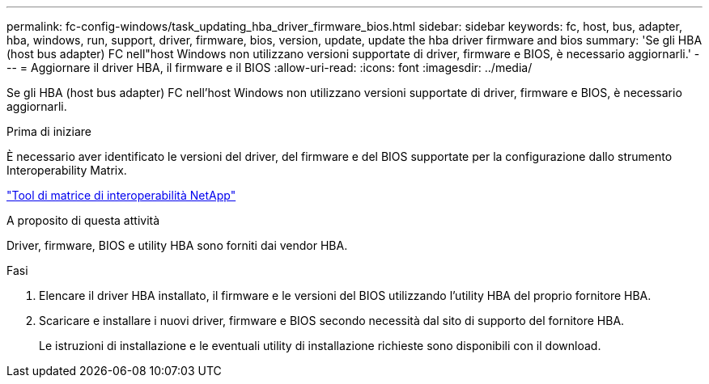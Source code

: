 ---
permalink: fc-config-windows/task_updating_hba_driver_firmware_bios.html 
sidebar: sidebar 
keywords: fc, host, bus, adapter, hba, windows, run, support, driver, firmware, bios, version, update, update the hba driver firmware and bios 
summary: 'Se gli HBA (host bus adapter) FC nell"host Windows non utilizzano versioni supportate di driver, firmware e BIOS, è necessario aggiornarli.' 
---
= Aggiornare il driver HBA, il firmware e il BIOS
:allow-uri-read: 
:icons: font
:imagesdir: ../media/


[role="lead"]
Se gli HBA (host bus adapter) FC nell'host Windows non utilizzano versioni supportate di driver, firmware e BIOS, è necessario aggiornarli.

.Prima di iniziare
È necessario aver identificato le versioni del driver, del firmware e del BIOS supportate per la configurazione dallo strumento Interoperability Matrix.

https://mysupport.netapp.com/matrix["Tool di matrice di interoperabilità NetApp"]

.A proposito di questa attività
Driver, firmware, BIOS e utility HBA sono forniti dai vendor HBA.

.Fasi
. Elencare il driver HBA installato, il firmware e le versioni del BIOS utilizzando l'utility HBA del proprio fornitore HBA.
. Scaricare e installare i nuovi driver, firmware e BIOS secondo necessità dal sito di supporto del fornitore HBA.
+
Le istruzioni di installazione e le eventuali utility di installazione richieste sono disponibili con il download.



